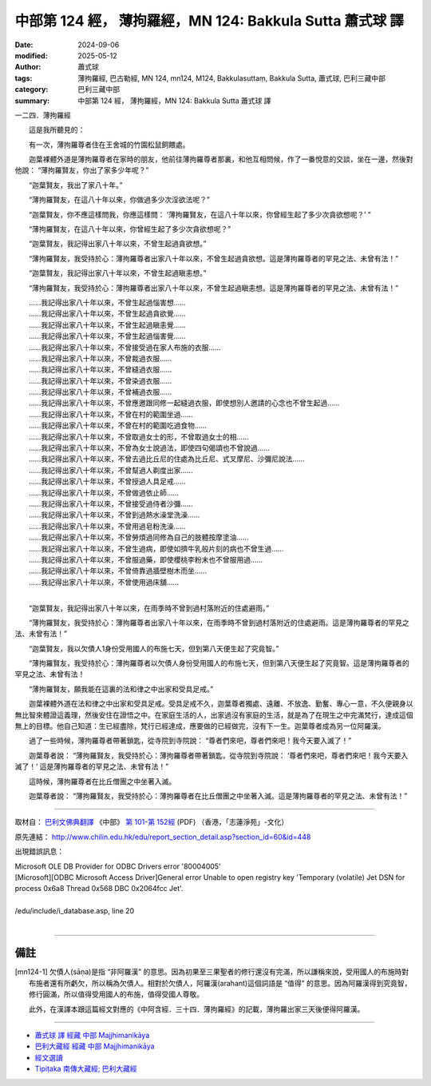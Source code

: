 中部第 124 經， 薄拘羅經，MN 124: Bakkula Sutta 蕭式球 譯
============================================================

:date: 2024-09-06
:modified: 2025-05-12
:author: 蕭式球
:tags: 薄拘羅經, 巴古勒經, MN 124, mn124, M124, Bakkulasuttaṃ, Bakkula Sutta, 蕭式球, 巴利三藏中部
:category: 巴利三藏中部
:summary: 中部第 124 經， 薄拘羅經，MN 124: Bakkula Sutta 蕭式球 譯



一二四．薄拘羅經

　　這是我所聽見的：

　　有一次，薄拘羅尊者住在王舍城的竹園松鼠飼餵處。

　　迦葉裸體外道是薄拘羅尊者在家時的朋友，他前往薄拘羅尊者那裏，和他互相問候，作了一番悅意的交談，坐在一邊，然後對他說： “薄拘羅賢友，你出了家多少年呢？”

　　“迦葉賢友，我出了家八十年。”

　　“薄拘羅賢友，在這八十年以來，你做過多少次淫欲法呢？”

　　“迦葉賢友，你不應這樣問我，你應這樣問： ‘薄拘羅賢友，在這八十年以來，你曾經生起了多少次貪欲想呢？’ ”

　　“薄拘羅賢友，在這八十年以來，你曾經生起了多少次貪欲想呢？”

　　“迦葉賢友，我記得出家八十年以來，不曾生起過貪欲想。”

　　“薄拘羅賢友，我受持於心：薄拘羅尊者出家八十年以來，不曾生起過貪欲想。這是薄拘羅尊者的罕見之法、未曾有法！”

　　“迦葉賢友，我記得出家八十年以來，不曾生起過瞋恚想。”

　　“薄拘羅賢友，我受持於心：薄拘羅尊者出家八十年以來，不曾生起過瞋恚想。這是薄拘羅尊者的罕見之法、未曾有法！”

| 　　……我記得出家八十年以來，不曾生起過惱害想……
| 　　……我記得出家八十年以來，不曾生起過貪欲覺……
| 　　……我記得出家八十年以來，不曾生起過瞋恚覺……
| 　　……我記得出家八十年以來，不曾生起過惱害覺……
| 　　……我記得出家八十年以來，不曾接受過在家人布施的衣服……
| 　　……我記得出家八十年以來，不曾裁過衣服……
| 　　……我記得出家八十年以來，不曾縫過衣服……
| 　　……我記得出家八十年以來，不曾染過衣服……
| 　　……我記得出家八十年以來，不曾補過衣服……
| 　　……我記得出家八十年以來，不曾應邀跟同修一起縫過衣服，即使想別人邀請的心念也不曾生起過……
| 　　……我記得出家八十年以來，不曾在村的範圍坐過……
| 　　……我記得出家八十年以來，不曾在村的範圍吃過食物……
| 　　……我記得出家八十年以來，不曾取過女士的形，不曾取過女士的相……
| 　　……我記得出家八十年以來，不曾為女士說過法，即使四句偈頌也不曾說過……
| 　　……我記得出家八十年以來，不曾去過比丘尼的住處為比丘尼、式叉摩尼、沙彌尼說法……
| 　　……我記得出家八十年以來，不曾幫過人剃度出家……
| 　　……我記得出家八十年以來，不曾授過人具足戒……
| 　　……我記得出家八十年以來，不曾做過依止師……
| 　　……我記得出家八十年以來，不曾接受過侍者沙彌……
| 　　……我記得出家八十年以來，不曾到過熱水澡堂洗澡……
| 　　……我記得出家八十年以來，不曾用過皂粉洗澡……
| 　　……我記得出家八十年以來，不曾勞煩過同修為自己的肢體按摩塗油……
| 　　……我記得出家八十年以來，不曾生過病，即使如擠牛乳般片刻的病也不曾生過……
| 　　……我記得出家八十年以來，不曾服過藥，即使櫻桃李粉末也不曾服用過……
| 　　……我記得出家八十年以來，不曾倚靠過牆壁樹木而坐……
| 　　……我記得出家八十年以來，不曾使用過床舖……
| 

　　“迦葉賢友，我記得出家八十年以來，在雨季時不曾到過村落附近的住處避雨。”

　　“薄拘羅賢友，我受持於心：薄拘羅尊者出家八十年以來，在雨季時不曾到過村落附近的住處避雨。這是薄拘羅尊者的罕見之法、未曾有法！”

　　“迦葉賢友，我以欠債人1身份受用國人的布施七天，但到第八天便生起了究竟智。”

　　“薄拘羅賢友，我受持於心：薄拘羅尊者以欠債人身份受用國人的布施七天，但到第八天便生起了究竟智。這是薄拘羅尊者的罕見之法、未曾有法！

　　“薄拘羅賢友，願我能在這裏的法和律之中出家和受具足戒。”

　　迦葉裸體外道在法和律之中出家和受具足戒。受具足戒不久，迦葉尊者獨處、遠離、不放逸、勤奮、專心一意，不久便親身以無比智來體證這義理，然後安住在證悟之中。在家庭生活的人，出家過沒有家庭的生活，就是為了在現生之中完滿梵行，達成這個無上的目標。他自己知道：生已經盡除，梵行已經達成，應要做的已經做完，沒有下一生。迦葉尊者成為另一位阿羅漢。

　　過了一些時候，薄拘羅尊者帶著鎖匙，從寺院到寺院說： “尊者們來吧，尊者們來吧！我今天要入滅了！”

　　迦葉尊者說： “薄拘羅賢友，我受持於心：薄拘羅尊者帶著鎖匙，從寺院到寺院說： ‘尊者們來吧，尊者們來吧！我今天要入滅了！’ 這是薄拘羅尊者的罕見之法、未曾有法！”

　　這時候，薄拘羅尊者在比丘僧團之中坐著入滅。

　　迦葉尊者說： “薄拘羅賢友，我受持於心：薄拘羅尊者在比丘僧團之中坐著入滅。這是薄拘羅尊者的罕見之法、未曾有法！”

------

取材自： `巴利文佛典翻譯 <https://www.chilin.org/news/news-detail.php?id=202&type=2>`__ 《中部》 `第 101-第 152經 <https://www.chilin.org/upload/culture/doc/1666608331.pdf>`_ (PDF) （香港，「志蓮淨苑」-文化）

原先連結： http://www.chilin.edu.hk/edu/report_section_detail.asp?section_id=60&id=448

出現錯誤訊息：

| Microsoft OLE DB Provider for ODBC Drivers error '80004005'
| [Microsoft][ODBC Microsoft Access Driver]General error Unable to open registry key 'Temporary (volatile) Jet DSN for process 0x6a8 Thread 0x568 DBC 0x2064fcc Jet'.
| 
| /edu/include/i_database.asp, line 20
| 

------

備註
~~~~~~~~

.. [mn124-1] 欠債人(sāṇa)是指 “非阿羅漢” 的意思。因為初果至三果聖者的修行還沒有完滿，所以謙稱來說，受用國人的布施時對布施者還有所虧欠，所以稱為欠債人。相對於欠債人，阿羅漢(arahant)這個詞語是 “值得” 的意思。因為阿羅漢得到究竟智，修行圓滿，所以值得受用國人的布施，值得受國人尊敬。

             此外，在漢譯本跟這篇經文對應的《中阿含經．三十四．薄拘羅經》的記載，薄拘羅出家三天後便得阿羅漢。

------

- `蕭式球 譯 經藏 中部 Majjhimanikāya <{filename}majjhima-nikaaya-tr-by-siu-sk%zh.rst>`__

- `巴利大藏經 經藏 中部 Majjhimanikāya <{filename}majjhima-nikaaya%zh.rst>`__

- `經文選讀 <{filename}/articles/canon-selected/canon-selected%zh.rst>`__ 

- `Tipiṭaka 南傳大藏經; 巴利大藏經 <{filename}/articles/tipitaka/tipitaka%zh.rst>`__


..
  2025-05-12; created on 2024-09-06
